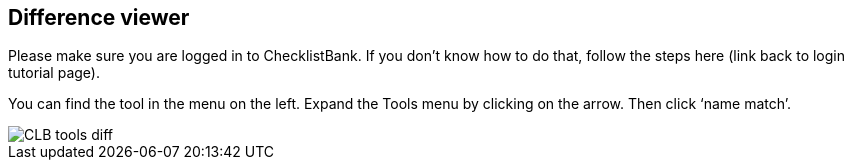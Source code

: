 [multipage-level=1]
== Difference viewer

Please make sure you are logged in to ChecklistBank. If you don’t know how to do that, follow the steps here (link back to login tutorial page).

You can find the tool in the menu on the left. Expand the Tools menu by clicking on the arrow. Then click ‘name match’.

image::img/web/CLB-tools-diff.png[align=left]


